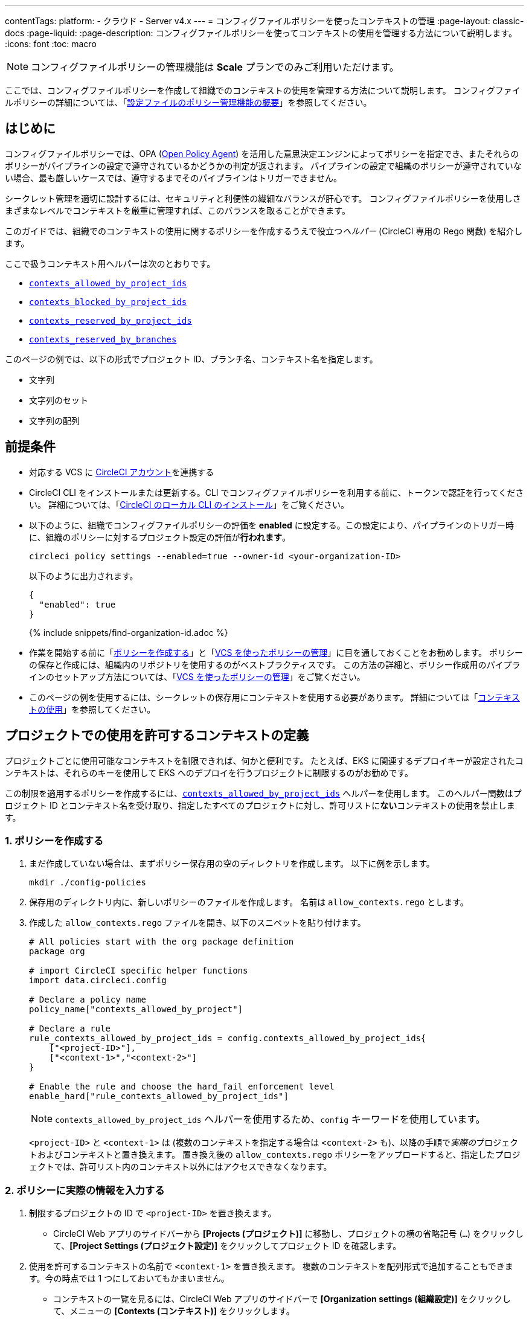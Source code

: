 ---

contentTags:
  platform:
  - クラウド
  - Server v4.x
---
= コンフィグファイルポリシーを使ったコンテキストの管理
:page-layout: classic-docs
:page-liquid:
:page-description: コンフィグファイルポリシーを使ってコンテキストの使用を管理する方法について説明します。
:icons: font
:toc: macro

:toc-title:

NOTE: コンフィグファイルポリシーの管理機能は **Scale** プランでのみご利用いただけます。

ここでは、コンフィグファイルポリシーを作成して組織でのコンテキストの使用を管理する方法について説明します。 コンフィグファイルポリシーの詳細については、「xref:config-policy-management-overview#[設定ファイルのポリシー管理機能の概要]」を参照してください。

[#introduction]
== はじめに

コンフィグファイルポリシーでは、OPA (link:https://www.openpolicyagent.org/[Open Policy Agent]) を活用した意思決定エンジンによってポリシーを指定でき、またそれらのポリシーがパイプラインの設定で遵守されているかどうかの判定が返されます。 パイプラインの設定で組織のポリシーが遵守されていない場合、最も厳しいケースでは、遵守するまでそのパイプラインはトリガーできません。

シークレット管理を適切に設計するには、セキュリティと利便性の繊細なバランスが肝心です。 コンフィグファイルポリシーを使用しさまざまなレベルでコンテキストを厳重に管理すれば、このバランスを取ることができます。

このガイドでは、組織でのコンテキストの使用に関するポリシーを作成するうえで役立つ__ヘルパー__ (CircleCI 専用の Rego 関数) を紹介します。

ここで扱うコンテキスト用ヘルパーは次のとおりです。

* xref:config-policy-reference#contexts-allowed-by-project-ids[`contexts_allowed_by_project_ids`]
* xref:config-policy-reference#contexts-blocked-by-project-ids[`contexts_blocked_by_project_ids`]
* xref:config-policy-reference#contexts-reserved-by-project-ids[`contexts_reserved_by_project_ids`]
* xref:config-policy-reference#contexts-reserved-by-branches[`contexts_reserved_by_branches`]

このページの例では、以下の形式でプロジェクト ID、ブランチ名、コンテキスト名を指定します。

* 文字列
* 文字列のセット
* 文字列の配列

[#prerequisites]
== 前提条件

* 対応する VCS に xref:first-steps#[CircleCI アカウント]を連携する
* CircleCI CLI をインストールまたは更新する。CLI でコンフィグファイルポリシーを利用する前に、トークンで認証を行ってください。 詳細については、「xref:local-cli#[CircleCI のローカル CLI のインストール]」をご覧ください。
* 以下のように、組織でコンフィグファイルポリシーの評価を **enabled** に設定する。この設定により、パイプラインのトリガー時に、組織のポリシーに対するプロジェクト設定の評価が**行われます**。
+
[source,shell]
----
circleci policy settings --enabled=true --owner-id <your-organization-ID>
----
+
以下のように出力されます。
+
[source,shell]
----
{
  "enabled": true
}
----
+
{% include snippets/find-organization-id.adoc %}
* 作業を開始する前に「xref:create-and-manage-config-policies#create-a-policy[ポリシーを作成する]」と「xref:create-and-manage-config-policies#manage-policies-with-your-vcs[VCS を使ったポリシーの管理]」に目を通しておくことをお勧めします。 ポリシーの保存と作成には、組織内のリポジトリを使用するのがベストプラクティスです。 この方法の詳細と、ポリシー作成用のパイプラインのセットアップ方法については、「xref:create-and-manage-config-policies#manage-policies-with-your-vcs[VCS を使ったポリシーの管理]」をご覧ください。
* このページの例を使用するには、シークレットの保存用にコンテキストを使用する必要があります。 詳細については「xref:contexts#[コンテキストの使用]」を参照してください。

[#define-the-contexts-allowed-for-a-project]
== プロジェクトでの使用を許可するコンテキストの定義

プロジェクトごとに使用可能なコンテキストを制限できれば、何かと便利です。 たとえば、EKS に関連するデプロイキーが設定されたコンテキストは、それらのキーを使用して EKS へのデプロイを行うプロジェクトに制限するのがお勧めです。

この制限を適用するポリシーを作成するには、xref:config-policy-reference#contexts-allowed-by-project-ids[`contexts_allowed_by_project_ids`] ヘルパーを使用します。 このヘルパー関数はプロジェクト ID とコンテキスト名を受け取り、指定したすべてのプロジェクトに対し、許可リストに**ない**コンテキストの使用を禁止します。

[#create-your-policy-1]
=== 1.  ポリシーを作成する

. まだ作成していない場合は、まずポリシー保存用の空のディレクトリを作成します。 以下に例を示します。
+
[source,shell]
----
mkdir ./config-policies
----
. 保存用のディレクトリ内に、新しいポリシーのファイルを作成します。 名前は `allow_contexts.rego` とします。
. 作成した `allow_contexts.rego` ファイルを開き、以下のスニペットを貼り付けます。
+
[source,rego]
----
# All policies start with the org package definition
package org

# import CircleCI specific helper functions
import data.circleci.config

# Declare a policy name
policy_name["contexts_allowed_by_project"]

# Declare a rule
rule_contexts_allowed_by_project_ids = config.contexts_allowed_by_project_ids{
    ["<project-ID>"],
    ["<context-1>","<context-2>"]
}

# Enable the rule and choose the hard_fail enforcement level
enable_hard["rule_contexts_allowed_by_project_ids"]
----
+
NOTE: `contexts_allowed_by_project_ids` ヘルパーを使用するため、`config` キーワードを使用しています。
+
`<project-ID>` と `<context-1>` は (複数のコンテキストを指定する場合は `<context-2>` も)、以降の手順で__実際の__プロジェクトおよびコンテキストと置き換えます。 置き換え後の `allow_contexts.rego` ポリシーをアップロードすると、指定したプロジェクトでは、許可リスト内のコンテキスト以外にはアクセスできなくなります。

[#update-with-your-details-1]
=== 2.  ポリシーに実際の情報を入力する

. 制限するプロジェクトの ID で `<project-ID>` を置き換えます。
** CircleCI Web アプリのサイドバーから **[Projects (プロジェクト)]** に移動し、プロジェクトの横の省略記号 (`...`) をクリックして、**[Project Settings (プロジェクト設定)]** をクリックしてプロジェクト ID を確認します。
. 使用を許可するコンテキストの名前で `<context-1>` を置き換えます。 複数のコンテキストを配列形式で追加することもできます。今の時点では 1 つにしておいてもかまいません。
** コンテキストの一覧を見るには、CircleCI Web アプリのサイドバーで **[Organization settings (組織設定)]** をクリックして、メニューの **[Contexts (コンテキスト)]** をクリックします。

[#push-up-your-policy-bundle-1]
=== 3.  ポリシーバンドルをプッシュする

これで、新しいポリシーを組織にプッシュして有効化できるようになりました。 選択肢は以下の 2 つです。

* ローカル環境で CLI を使用して手動でポリシーをプッシュする
* コンフィグファイルポリシーのリポジトリに変更をプッシュする (「xref:create-and-manage-config-policies#manage-policies-with-your-vcs[VCS を使ったポリシーの管理]」に従い VCS でポリシーを管理している場合)

[tab.allow.manual]
--
CircleCI CLI を使用して、ポリシーバンドルを作成しアップロードします。

[source,shell]
----
circleci policy push ./config-policies –owner-id <your-organization-ID>
----

アップロードに成功すると、以下のようなメッセージが表示されます。

[source,shell]
----
{
  “Created”: [“contexts_allowed_by_sample_project”]
}
----
--

[tab.allow.push_to_vcs]
--
「xref:create-and-manage-config-policies#manage-policies-with-your-vcs[VCS を使ったポリシーの管理]」にあるサンプル設定を参考にコンフィグファイルポリシーのリポジトリを設定した場合は、そのリポジトリの `main` ブランチに変更をプッシュし、CircleCI Web アプリでポリシーのパイプラインが実行されていることを確認してください。

プッシュ先を development ブランチにすることもできます。この場合、変更をプッシュすると、新しいポリシーが CircleCI 組織にプッシュされるのではなく、ポリシーバンドルの差分が提供されます。 これはポリシーを作成する際に便利です。
--

NOTE: ポリシーのテストの作成方法については、「xref:test-config-policies#[設定ファイルのポリシーのテスト]」を参照してください。

[#conclusion-1]
=== まとめ

これで `allow_contexts.rego` という新しいポリシーをプッシュできました。以降は、ポリシーで設定した許可リストに含まれないコンテキストに指定のプロジェクトでアクセスしようとすると、パイプラインのトリガーが失敗するようになります。 ダッシュボードでは次のように通知されます。

image::config-policies/context-fail.png[Dashboard page]

[#use-sets-and-variables]
=== セットと変数を活用する

先ほどの例では、プロジェクト ID とコンテキスト名をポリシーにハードコーディングしました。 しかし、この方法ではポリシーが読みづらくわかりにくくなるので、理想的ではありません。 推奨されるのは、別の `.rego` ファイルで定義したxref:config-policy-management-overview#use-sets-and-variables[セットと変数を使用する]方法です。 このためには、以下の手順を実行します。

. コンテキストと ID 用に `project_ids.rego`、`project_groups.rego`、`context_groups.rego` という 3 つのファイルを作成して、次のようなファイル構造にします。
+
[source,shell]
----
├── config-policies/
│   ├── allow_contexts.rego
│   ├── project_ids.rego
│   ├── project_groups.rego
│   ├── context_groups.rego
----
. これらの新しい `.rego` ファイルに以下のコードをそれぞれを入力します。`< >` で囲まれた ID とコンテキストの名前は、前セクションのように実際のデータで置き換えてください。
** `project_id.rego`
+
[source,rego]
----
# Single application project IDs. Can be automated.
my_project_id := “<project-ID>”
----
** `project_groups.rego`
+
[source,rego]
----
# sets can be used to group variables
Front_end_applications := {my_project_id}
----
** `context_groups.rego`
+
[source,rego]
----
# sets can be used to group variables
Front_end_application_contexts := {"<context-1>","<context-2>"}
----
. 最後に、`allow_policy.rego` ポリシーを以下のように書き換えます。
+
[source,rego]
----
# All policies start with the org package definition
package org

# import CircleCI specific helper functions
import data.circleci.config

# Declare a policy name
policy_name["contexts_allowed_by_sample_project"]

# Declare a rule
rule_contexts_allowed_by_project_ids = config.contexts_allowed_by_project_ids{
    Front_end_applications,
    Front_end_application_contexts
}

# Enable the rule and choose the hard_fail enforcement level
enable_hard["rule_contexts_allowed_by_project_ids"]
----

[#define-the-contexts-blocked-for-a-project]
== プロジェクトでの使用を許可しないコンテキストの定義

シークレット管理のセキュリティをより強固にする必要がある場合は、セキュリティやコンプライアンス上の理由でシークレットにアクセスしてはならないプロジェクトに対し、特定のコンテキストへのアクセスを禁止します。

この制限を適用するポリシーを作成するには、`contexts_blocked_by_project_ids` ヘルパーを使用します。 このヘルパー関数はプロジェクト ID とコンテキスト名を受け取り、指定したすべてのプロジェクトに対し、禁止リストに含まれるコンテキストの使用を禁止します。

[#create-your-policy-2]
=== 1. ポリシーを作成する

. まだ作成していない場合は、まずポリシー保存用の空のディレクトリを作成します。 以下に例を示します。
+
[source,shell]
----
mkdir ./config-policies
----
. 保存用のディレクトリ内に、新しいポリシーのファイルを作成します。 名前は `block_contexts.rego` とします。
. 作成した `block_contexts.rego` ファイルを開き、以下のスニペットを貼り付けます。
+
[source,rego]
----
# All policies start with the org package definition
package org

# import CircleCI specific helper functions
import data.circleci.config

# Declare a policy name
policy_name["contexts_blocked_by_sample_project"]

# Declare a rule
rule_contexts_blocked_by_project_ids = config.contexts_blocked_by_project_ids{
    ["<project-ID>"],
    ["<context-1>","<context-2>"]
}

# Enable the rule and choose the hard_fail enforcement level
enable_hard["rule_contexts_blocked_by_project_ids"]
----
+
NOTE: `contexts_blocked_by_project_ids` ヘルパーを使用するため、`config` キーワードを使用しています。
+
`<project-ID>` と `<context-1>` は (複数のコンテキストを指定する場合は `<context-2>` も)、以降の手順で__実際の__プロジェクトおよびコンテキストと置き換えます。 置き換え後の `block_contexts.rego` ポリシーをアップロードすると、指定したプロジェクトでは、禁止リスト内のコンテキストにアクセスできなくなります。

[#update-with-your-details-2]
=== 2. ポリシーに実際の情報を入力する

. 制限するプロジェクトの ID で `<project-ID>` を置き換えます。
** CircleCI Web アプリのサイドバーから **[Projects (プロジェクト)]** に移動し、プロジェクトの横の省略記号 (`...`) をクリックします。 **[Project Settings (プロジェクト設定)]** をクリックして、プロジェクト ID を確認します。
. 使用を禁止するコンテキストの名前で `<context-1>` を置き換えます。 複数のコンテキストを配列形式で追加することもできます。今の時点では 1 つにしておいてもかまいません。
** コンテキストの一覧を見るには、CircleCI Web アプリのサイドバーで **[Organization settings (組織設定)]** をクリックして、メニューの **[Contexts (コンテキスト)]** をクリックします。

[#push-up-your-policy-bundle-2]
=== 3. ポリシーバンドルをプッシュする

これで、新しいポリシーを組織にプッシュして有効化できるようになりました。 選択肢は以下の 2 つです。

* ローカル環境で CLI を使用して手動でポリシーをプッシュする
* コンフィグファイルポリシーのリポジトリに変更をプッシュする (「xref:create-and-manage-config-policies#manage-policies-with-your-vcs[VCS を使ったポリシーの管理]」に従い VCS でポリシーを管理している場合)

[tab.block.manual]
--
CircleCI CLI を使用して、ポリシーバンドルを作成しアップロードします。

[source,shell]
----
circleci policy push ./config-policies –owner-id <your-organization-ID>
----

アップロードに成功すると、以下のようなメッセージが表示されます。

[source,shell]
----
{
  “Created”: [“contexts_blocked_by_sample_project”]
}
----
--

[tab.block.push_to_vcs]
--
「xref:create-and-manage-config-policies#manage-policies-with-your-vcs[VCS を使ったポリシーの管理]」にあるサンプル設定を参考にコンフィグファイルポリシーのリポジトリを設定した場合は、そのリポジトリの `main` ブランチに変更をプッシュし、CircleCI Web アプリでポリシーのパイプラインが実行されていることを確認してください。

プッシュ先を development ブランチにすることもできます。この場合、変更をプッシュすると、新しいポリシーが CircleCI 組織にプッシュされるのではなく、ポリシーバンドルの差分が提供されます。 これはポリシーを作成する際に便利です。
--

NOTE: ポリシーのテストの作成方法については、「xref:test-config-policies#[設定ファイルのポリシーのテスト]」を参照してください。

[#conclusion-2]
=== まとめ

これで `block_contexts.rego` という新しいポリシーをプッシュできました。以降は、ポリシーで設定した禁止リストに含まれるコンテキストに指定のプロジェクトでアクセスしようとすると、パイプラインのトリガーが失敗するようになります。 ダッシュボードでは次のように通知されます。

image::config-policies/context-fail-2.png[Dashboard page showing fail]

[#define-the-contexts-reserved-by-a-project]
== プロジェクト専用のコンテキストの定義

コンテキストを特定のプロジェクト専用として予約することで、許可リストにないプロジェクトに対してそれらのコンテキストの使用を禁止できます。 たとえば、OIDC アクセス関連のコンテキストの使用を、OIDC アクセスを必要とするアプリケーション (プロジェクト) のみに制限することができます。 OIDC アクセスが不要なアプリケーションはこれらのコンテキストにアクセスできず、 ハードフェイルとなりパイプラインがトリガーに失敗します。

この制限を適用するポリシーを作成するには、`contexts_reserved_by_project_ids` ヘルパーを使用します。 このヘルパー関数はプロジェクト ID とコンテキスト名を受け取ります。 許可リストにないすべてのプロジェクトに対し、予約されたコンテキストの使用を禁止します。

[#create-your-policy-3]
=== 1. ポリシーを作成する

. まだ作成していない場合は、まずポリシー保存用の空のディレクトリを作成します。 以下に例を示します。
+
[source,shell]
----
mkdir ./config-policies
----
. 保存用のディレクトリ内に、新しいポリシーのファイルを作成します。 名前は `reserve_contexts.rego` とします。
. 作成した `reserve_contexts.rego` ファイルを開き、以下のスニペットを貼り付けます。
+
[source,rego]
----
# All policies start with the org package definition
package org

# import CircleCI specific helper functions
import data.circleci.config

# Declare a policy name
policy_name["reserved_contexts"]

# Declare a rule
rule_reserve_contexts = config.contexts_reserved_by_project_ids{
    ["<project-ID-1>","<project-ID-1>"],
    ["<context-1>","<context-2>"]
}

# Enable the rule and choose the hard_fail enforcement level
enable_hard["rule_reserve_contexts"]
----
+
NOTE: `contexts_reserved_by_project_ids` ヘルパーを使用するため、`config` キーワードを使用しています。
+
`<project-ID-1>` と `<context-1>` は (複数のコンテキストを指定する場合は `<project-ID-2>` と `<context-2>` も)、以降の手順で__実際の__プロジェクトおよびコンテキストと置き換えます。 置き換え後の `reserve_contexts.rego` ポリシーをアップロードすると、指定したコンテキストを、許可リストに追加したプロジェクト以外で使用できなくなります。

[#update-with-your-details-3]
=== 2. ポリシーに実際の情報を入力する

. 許可リストに追加する 1 つ目のプロジェクトの ID で `<project-ID-1>` を置き換えます。 複数のプロジェクト ID を配列として追加することもできます。今の時点では 1 つにしておいてもかまいません。
** CircleCI Web アプリのサイドバーから **[Projects (プロジェクト)]** に移動し、プロジェクトの横の省略記号 (`...`) をクリックして、**[Project Settings (プロジェクト設定)]** をクリックしてプロジェクト ID を確認します。
. 使用を制限する 1 つ目のコンテキストの名前で `<context-1>` を置き換えます。 複数のコンテキストを配列形式で追加することもできます。今の時点では 1 つにしておいてもかまいません。
** コンテキストの一覧を見るには、CircleCI Web アプリのサイドバーで **[Organization settings (組織設定)]** をクリックして、メニューの **[Contexts (コンテキスト)]** をクリックします。

[#push-up-your-policy-bundle-3]
=== 3. ポリシーバンドルをプッシュする

これで、新しいポリシーを組織にプッシュして有効化できるようになりました。 選択肢は以下の 2 つです。

* ローカル環境で CLI を使用して手動でポリシーをプッシュする
* コンフィグファイルポリシーのリポジトリに変更をプッシュする (「xref:create-and-manage-config-policies#manage-policies-with-your-vcs[VCS を使ったポリシーの管理]」に従い VCS でポリシーを管理している場合)

[tab.reserve.manual]
--
CircleCI CLI を使用して、ポリシーバンドルを作成しアップロードします。

[source,shell]
----
circleci policy push ./config-policies –owner-id <your-organization-ID>
----

アップロードに成功すると、以下のようなメッセージが表示されます。

[source,shell]
----
{
  “Created”: [“reserved_contexts”]
}
----
--

[tab.reserve.push_to_vcs]
--
「xref:create-and-manage-config-policies#manage-policies-with-your-vcs[VCS を使ったポリシーの管理]」にあるサンプル設定を参考にコンフィグファイルポリシーのリポジトリを設定した場合は、そのリポジトリの `main` ブランチに変更をプッシュし、CircleCI Web アプリでポリシーのパイプラインが実行されていることを確認してください。

プッシュ先を development ブランチにすることもできます。この場合、変更をプッシュすると、新しいポリシーが CircleCI 組織にプッシュされるのではなく、ポリシーバンドルの差分が提供されます。 これはポリシーを作成する際に便利です。
--

NOTE: ポリシーのテストの作成方法については、「xref:test-config-policies#[設定ファイルのポリシーのテスト]」を参照してください。

[#conclusion-3]
=== まとめ

これで `reserve_contexts.rego` という新しいポリシーをプッシュできました。以降は、ポリシーの許可リストに含まれないプロジェクトが設定済みの予約リストに含まれるコンテキストにアクセスしようとすると、パイプラインのトリガーが失敗するようになります。 ダッシュボードでは次のように通知されます。

[#define-the-contexts-reserved-by-branch]
== ブランチ専用のコンテキストの定義

ビルド対象のブランチ別に、使用可能なコンテキストを (したがってシークレットも) 制限することができます。 ブランチ基準で制限を行うことで、1 つのリポジトリでアプリケーション環境を管理しながら、ブランチごとにシークレットの使用を制御できます。 たとえば、本番環境のシークレットと開発環境のシークレットを分割すれば、 開発ブランチ上のビルドは本番環境のシークレットにアクセスできなくなります。

このユースケースのポリシーを定義するには、xref:config-policy-reference#contexts-reserved-by-branches[`contexts_reserved_by_branches`] ヘルパーを使用します。 このヘルパー関数はブランチ名とコンテキスト名を受け取り、 指定のブランチで実行されるパイプラインのみが許可リスト内のコンテキストにアクセスできるようにします。

[#create-your-policy-4]
=== 1. ポリシーを作成する

. まだ作成していない場合は、まずポリシー保存用の空のディレクトリを作成します。 以下に例を示します。
+
[source,shell]
----
mkdir ./config-policies
----
. 保存用のディレクトリ内に、新しいポリシーのファイルを作成します。 名前は `context_protection.rego` とします。
. 作成した `context_protection.rego` ファイルを開き、以下のスニペットを貼り付けます。
+
[source,rego]
----
# All policies start with the org package definition
package org

# import CircleCI specific helper functions
import data.circleci.config

# Declare a policy name
policy_name["prod_context_protection"]

# Declare a rule
use_prod_context_on_main = config.contexts_reserved_by_branches{["main"],
    ["<context-1>","<context-2>"]
}

# This rule will apply to all projects subscribed in project_groups.rego under policy_restrict_context_access
enable_rule["use_prod_context_on_main"]{
    policy_restrict_context_access[data.meta.project_id]
}
hard_fail["use_prod_context_on_main"]
----
+
NOTE: `contexts_reserved_by_branches` ヘルパーを使用するため、`config` キーワードを使用しています。
. `project_groups.rego` という名前で 2 つ目の rego ファイルを作成し、このルールを適用するプロジェクトを指定します。 任意のプロジェクト ID で `<project-ID>` を置き換えます。
+
`project_groups.rego`
+
[source,rego]
----
# sets can be used to group variables
policy_restrict_context_access := <project-ID>
----

`<context-1>` は (複数指定する場合は `<context-2>` も)、以降の手順で__実際の__コンテキストの名前と置き換えます。 置き換え後の `context_protection.rego` ポリシーをアップロードすると、`project_groups.rego` で指定したプロジェクトは、`main` ブランチのビルド以外では指定のコンテキストを使用できなくなります。

[#update-with-your-details-4]
=== 2. ポリシーに実際の情報を入力する

. 使用を許可するコンテキストの名前で `<context-1>` を置き換えます。 複数のコンテキストを配列形式で追加することもできます。今の時点では 1 つにしておいてもかまいません。
** コンテキストの一覧を見るには、CircleCI Web アプリのサイドバーで **[Organization settings (組織設定)]** をクリックして、メニューの **[Contexts (コンテキスト)]** をクリックします。

[#push-up-your-policy-bundle-4]
=== 3. ポリシーバンドルをプッシュする

これで、新しいポリシーを組織にプッシュして有効化できるようになりました。 選択肢は以下の 2 つです。

* ローカル環境で CLI を使用して手動でポリシーをプッシュする
* コンフィグファイルポリシーのリポジトリに変更をプッシュする (「xref:create-and-manage-config-policies#manage-policies-with-your-vcs[VCS を使ったポリシーの管理]」に従い VCS でポリシーを管理している場合)

[tab.branch.manual]
--
CircleCI CLI を使用して、ポリシーバンドルを作成しアップロードします。

[source,shell]
----
circleci policy push ./config-policies –owner-id <your-organization-ID>
----

アップロードに成功すると、以下のようなメッセージが表示されます。

[source,shell]
----
{
  “Created”: [“prod_context_protection”]
}
----
--

[tab.branch.push_to_vcs]
--
「xref:create-and-manage-config-policies#manage-policies-with-your-vcs[VCS を使ったポリシーの管理]」にあるサンプル設定を参考にコンフィグファイルポリシーのリポジトリを設定した場合は、そのリポジトリの `main` ブランチに変更をプッシュし、CircleCI Web アプリでポリシーのパイプラインが実行されていることを確認してください。

プッシュ先を development ブランチにすることもできます。この場合、変更をプッシュすると、新しいポリシーが CircleCI 組織にプッシュされるのではなく、ポリシーバンドルの差分が提供されます。 これはポリシーを作成する際に便利です。
--

NOTE: ポリシーのテストの作成方法については、「xref:test-config-policies#[設定ファイルのポリシーのテスト]」を参照してください。

[#conclusion-4]
=== まとめ

これで、`context_protection.rego` という新しいポリシーをプッシュできました。以降は、`main` 以外のブランチで本番環境のコンテキストが使用されている場合、そのブランチでのパイプラインのトリガーが失敗するようになります。 このことはダッシュボードでも通知されます。

[#next-steps]
== 次のステップ

* xref:create-and-manage-config-policies#[設定ファイルのポリシーの作成と管理]
* xref:test-config-policies#[設定ファイルのポリシーのテスト]
* xref:config-policy-reference#[コンフィグファイルポリシーに関するリファレンス]